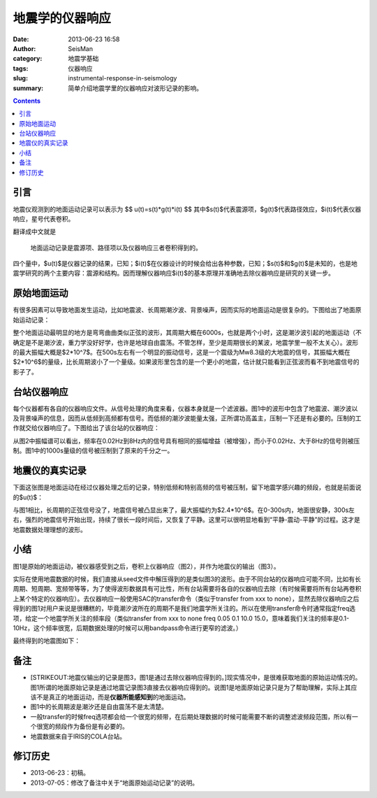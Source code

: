 地震学的仪器响应
################

:date: 2013-06-23 16:58
:author: SeisMan
:category: 地震学基础
:tags: 仪器响应
:slug: instrumental-response-in-seismology
:summary: 简单介绍地震学里的仪器响应对波形记录的影响。

.. contents::

引言
====

地震仪观测到的地面运动记录可以表示为 $$ u(t)=s(t)\*g(t)\*i(t) $$
其中$s(t)$代表震源项，$g(t)$代表路径效应，$i(t)$代表仪器响应，星号代表卷积。

翻译成中文就是

    地面运动记录是震源项、路径项以及仪器响应三者卷积得到的。

四个量中，$u(t)$是仪器记录的结果，已知；$i(t)$在仪器设计的时候会给出各种参数，已知；$s(t)$和$g(t)$是未知的，也是地震学研究的两个主要内容：震源和结构。因而理解仪器响应$i(t)$的基本原理并准确地去除仪器响应是研究的关键一步。

原始地面运动
============

有很多因素可以导致地面发生运动，比如地震波、长周期潮汐波、背景噪声，因而实际的地面运动是很复杂的。下图给出了地面原始运动记录：

.. image:: http://ww3.sinaimg.cn/large/c27c15bejw1edljanf9ojj21kw0skgnr.jpg
   :alt: 原始地面记录

整个地面运动最明显的地方是弯弯曲曲类似正弦的波形，其周期大概在6000s，也就是两个小时，这是潮汐波引起的地面运动（不确定是不是潮汐波，重力学没好好学，也许是地球自由震荡。不管怎样，至少是周期很长的某波，地震学里一般不太关心）。波形的最大振幅大概是$2\*10^7$。在500s左右有一个明显的振动信号，这是一个震级为Mw8.3级的大地震的信号，其振幅大概在$2\*10^6$的量级，比长周期波小了一个量级。如果波形里包含的是一个更小的地震，估计就只能看到正弦波而看不到地震信号的影子了。

台站仪器响应
============

每个仪器都有各自的仪器响应文件。从信号处理的角度来看，仪器本身就是一个滤波器。图1中的波形中包含了地震波、潮汐波以及背景噪声的信息，因而从低频到高频都有信号。而低频的潮汐波能量太强，正所谓功高盖主，压制一下还是有必要的。压制的工作就交给仪器响应了。下图给出了该台站的仪器响应：

.. image:: http://ww4.sinaimg.cn/large/c27c15bejw1edljgvaxmuj20y30hagqt.jpg
   :alt: 仪器响应频谱图

从图2中振幅谱可以看出，频率在0.02Hz到8Hz内的信号具有相同的振幅增益（被增强），而小于0.02Hz、大于8Hz的信号则被压制。图1中的1000s量级的信号被压制到了原来的千分之一。

地震仪的真实记录
================

下面这张图是地面运动在经过仪器处理之后的记录，特别低频和特别高频的信号被压制，留下地震学感兴趣的频段，也就是前面说的$u(t)$：

.. image:: http://ww1.sinaimg.cn/large/c27c15bejw1edljin0idcj21kw0skmz9.jpg
   :alt: COLA台站的原始地震记录

与图1相比，长周期的正弦信号没了，地震信号被凸显出来了，最大振幅约为$2.4\*10^6$。在0-300s内，地面很安静，300s左右，强烈的地震信号开始出现，持续了很长一段时间后，又恢复了平静。这里可以很明显地看到“平静-震动-平静”的过程。这才是地震数据处理理想的波形。

小结
====

图1是原始的地面运动，被仪器感受到之后，卷积上仪器响应（图2），并作为地震仪的输出（图3）。

实际在使用地震数据的时候，我们直接从seed文件中解压得到的是类似图3的波形。由于不同台站的仪器响应可能不同，比如有长周期、短周期、宽频带等等，为了使得波形数据具有可比性，所有台站需要将各自的仪器响应去除（有时候需要将所有台站再卷积上某个特定的仪器响应）。去仪器响应一般使用SAC的transfer命令（类似于transfer from xxx to none），显然去除仪器响应之后得到的图1对用户来说是很糟糕的，毕竟潮汐波所在的周期不是我们地震学所关注的。所以在使用transfer命令时通常指定freq选项，给定一个地震学所关注的频率段（类似transfer from xxx to none freq 0.05 0.1 10.0 15.0，意味着我们关注的频率是0.1-10Hz，这个频率很宽，后期数据处理的时候可以用bandpass命令进行更窄的滤波。）

最终得到的地震图如下：

.. image:: http://ww2.sinaimg.cn/large/c27c15bejw1edlmc50pwuj21kw0skdi0.jpg
   :alt: 理想的地震图

备注
====

- [STRIKEOUT:地震仪输出的记录是图3，图1是通过去除仪器响应得到的。]\ 现实情况中，是很难获取地面的原始运动情况的。图1所谓的地面原始记录是通过地震记录图3直接去仪器响应得到的。说图1是地面原始记录只是为了帮助理解，实际上其应该不是真正的地面运动，而是\ **仪器所能感知到**\ 的地面运动。
- 图1中的长周期波是潮汐还是自由震荡不是太清楚。
- 一般transfer的时候freq选项都会给一个很宽的频带，在后期处理数据的时候可能需要不断的调整滤波频段范围，所以有一个很宽的频段作为备份是有必要的。
- 地震数据来自于IRIS的COLA台站。

修订历史
========

- 2013-06-23：初稿。
- 2013-07-05：修改了备注中关于“地面原始运动记录”的说明。
